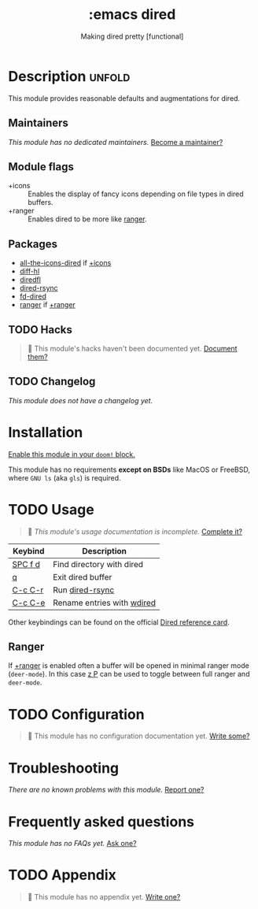 #+title:    :emacs dired
#+subtitle: Making dired pretty [functional]
#+created:  February 20, 2017
#+since:    2.0.0

* Description :unfold:
This module provides reasonable defaults and augmentations for dired.

** Maintainers
/This module has no dedicated maintainers./ [[doom-contrib-maintainer:][Become a maintainer?]]

** Module flags
- +icons ::
  Enables the display of fancy icons depending on file types in dired buffers.
- +ranger ::
  Enables dired to be more like [[https://github.com/ranger/ranger][ranger]].

** Packages
- [[doom-package:][all-the-icons-dired]] if [[doom-module:][+icons]]
- [[doom-package:][diff-hl]]
- [[doom-package:][diredfl]]
- [[doom-package:][dired-rsync]]
- [[doom-package:][fd-dired]]
- [[doom-package:][ranger]] if [[doom-module:][+ranger]]

** TODO Hacks
#+begin_quote
 🔨 This module's hacks haven't been documented yet. [[doom-contrib-module:][Document them?]]
#+end_quote

** TODO Changelog
# This section will be machine generated. Don't edit it by hand.
/This module does not have a changelog yet./

* Installation
[[id:01cffea4-3329-45e2-a892-95a384ab2338][Enable this module in your ~doom!~ block.]]

This module has no requirements *except on BSDs* like MacOS or FreeBSD, where
=GNU ls= (aka ~gls~) is required.

* TODO Usage
#+begin_quote
 🔨 /This module's usage documentation is incomplete./ [[doom-contrib-module:][Complete it?]]
#+end_quote

| Keybind | Description                |
|---------+----------------------------|
| [[kbd:][SPC f d]] | Find directory with dired  |
| [[kbd:][q]]       | Exit dired buffer          |
| [[kbd:][C-c C-r]] | Run [[doom-package:][dired-rsync]]            |
| [[kbd:][C-c C-e]] | Rename entries with [[doom-package:][wdired]] |

Other keybindings can be found on the official [[https://www.gnu.org/software/emacs/refcards/pdf/dired-ref.pdf][Dired reference card]].

** Ranger
If [[doom-module:][+ranger]] is enabled often a buffer will be opened in minimal ranger mode
(~deer-mode~). In this case [[kbd:][z P]] can be used to toggle between full ranger and
~deer-mode~.

* TODO Configuration
#+begin_quote
 🔨 This module has no configuration documentation yet. [[doom-contrib-module:][Write some?]]
#+end_quote

* Troubleshooting
/There are no known problems with this module./ [[doom-report:][Report one?]]

* Frequently asked questions
/This module has no FAQs yet./ [[doom-suggest-faq:][Ask one?]]

* TODO Appendix
#+begin_quote
 🔨 This module has no appendix yet. [[doom-contrib-module:][Write one?]]
#+end_quote
